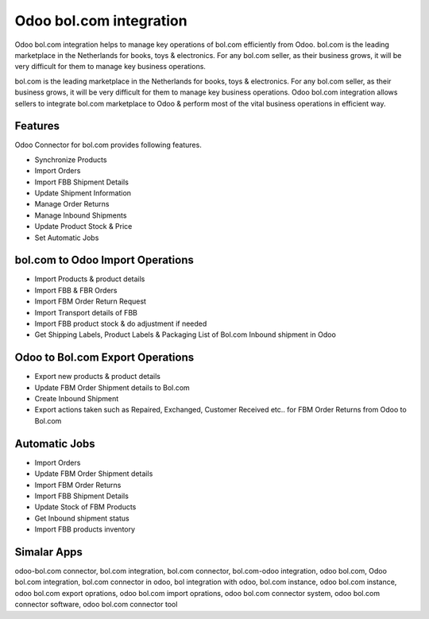 ========================
Odoo bol.com integration
========================

Odoo bol.com integration helps to manage key operations of bol.com efficiently from Odoo.  
bol.com is the leading marketplace in the Netherlands for books, toys & electronics.  
For any bol.com seller, as their business grows, it will be very difficult for them to manage key business operations. 

bol.com is the leading marketplace in the Netherlands for books, toys & electronics.  
For any bol.com seller, as their business grows, it will be very difficult for them to manage key business operations.
Odoo bol.com integration allows sellers to integrate bol.com marketplace to Odoo & perform most of the vital business operations in efficient way.

Features
========

Odoo Connector for bol.com provides following features.

* Synchronize Products
* Import Orders 
* Import FBB Shipment Details
* Update Shipment Information
* Manage Order Returns
* Manage Inbound Shipments 
* Update Product Stock & Price
* Set Automatic Jobs

bol.com to Odoo Import Operations
=================================

* Import Products & product details
* Import FBB & FBR Orders
* Import FBM Order Return Request
* Import Transport details of FBB
* Import FBB product stock & do adjustment if needed
* Get Shipping Labels, Product Labels & Packaging List of Bol.com Inbound shipment in Odoo

Odoo to Bol.com Export Operations
=================================
* Export new products & product details
* Update FBM Order Shipment details to Bol.com
* Create Inbound Shipment
* Export actions taken such as Repaired, Exchanged, Customer Received etc.. for FBM Order Returns from Odoo to Bol.com


Automatic Jobs
==============
* Import Orders
* Update FBM Order Shipment details
* Import FBM Order Returns
* Import FBB Shipment Details
* Update Stock of FBM Products
* Get Inbound shipment status
* Import FBB products inventory


Simalar Apps
============
odoo-bol.com connector, bol.com integration, bol.com connector, bol.com-odoo integration, odoo bol.com, Odoo bol.com integration, bol.com connector in odoo, bol integration with odoo, bol.com instance, odoo bol.com instance, odoo bol.com export oprations, odoo bol.com import oprations, odoo bol.com connector system, odoo bol.com connector software, odoo bol.com connector tool


